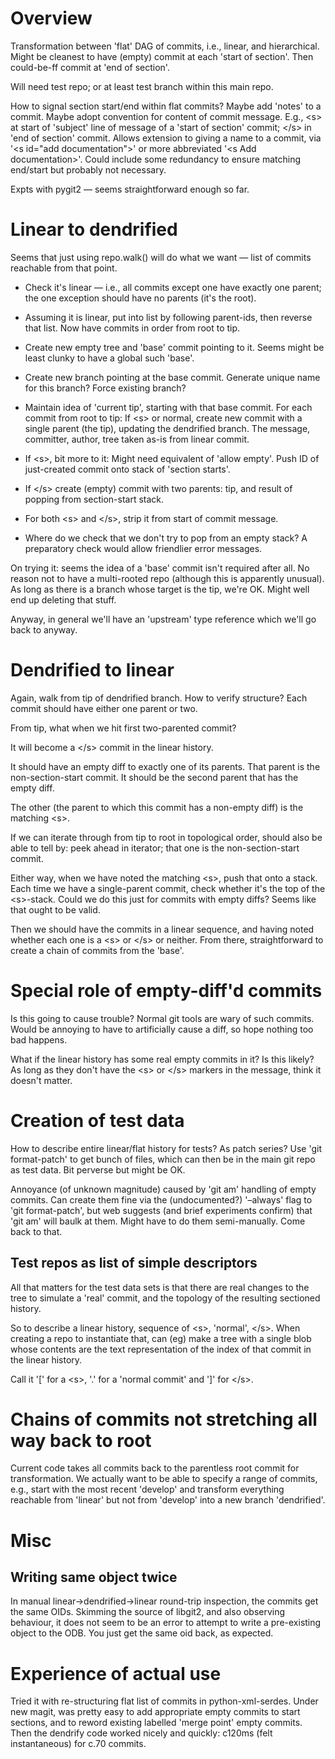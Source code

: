 * Overview

Transformation between 'flat' DAG of commits, i.e., linear, and
hierarchical.  Might be cleanest to have (empty) commit at each 'start
of section'.  Then could-be-ff commit at 'end of section'.

Will need test repo; or at least test branch within this main repo.

How to signal section start/end within flat commits?  Maybe add 'notes'
to a commit.  Maybe adopt convention for content of commit message.
E.g., <s> at start of 'subject' line of message of a 'start of section'
commit; </s> in 'end of section' commit.  Allows extension to giving a
name to a commit, via '<s id="add documentation">' or more abbreviated
'<s Add documentation>'.  Could include some redundancy to ensure
matching end/start but probably not necessary.

Expts with pygit2 --- seems straightforward enough so far.


* Linear to dendrified

Seems that just using repo.walk() will do what we want --- list of
commits reachable from that point.

- Check it's linear --- i.e., all commits except one have exactly one
  parent; the one exception should have no parents (it's the root).

- Assuming it is linear, put into list by following parent-ids, then
  reverse that list.  Now have commits in order from root to tip.

- Create new empty tree and 'base' commit pointing to it.  Seems might
  be least clunky to have a global such 'base'.

- Create new branch pointing at the base commit.  Generate unique name
  for this branch?  Force existing branch?

- Maintain idea of 'current tip', starting with that base commit.  For
  each commit from root to tip: If <s> or normal, create new commit with
  a single parent (the tip), updating the dendrified branch.  The
  message, committer, author, tree taken as-is from linear commit.

- If <s>, bit more to it: Might need equivalent of 'allow empty'.  Push
  ID of just-created commit onto stack of 'section starts'.

- If </s> create (empty) commit with two parents: tip, and result of
  popping from section-start stack.

- For both <s> and </s>, strip it from start of commit message.

- Where do we check that we don't try to pop from an empty stack?  A
  preparatory check would allow friendlier error messages.

On trying it: seems the idea of a 'base' commit isn't required after
all.  No reason not to have a multi-rooted repo (although this is
apparently unusual).  As long as there is a branch whose target is the
tip, we're OK.  Might well end up deleting that stuff.

Anyway, in general we'll have an 'upstream' type reference which we'll
go back to anyway.


* Dendrified to linear

Again, walk from tip of dendrified branch.  How to verify structure?
Each commit should have either one parent or two.

From tip, what when we hit first two-parented commit?

It will become a </s> commit in the linear history.

It should have an empty diff to exactly one of its parents.  That parent
is the non-section-start commit.  It should be the second parent that
has the empty diff.

The other (the parent to which this commit has a non-empty diff) is the
matching <s>.

If we can iterate through from tip to root in topological order, should
also be able to tell by: peek ahead in iterator; that one is the
non-section-start commit.

Either way, when we have noted the matching <s>, push that onto a
stack.  Each time we have a single-parent commit, check whether it's the
top of the <s>-stack.  Could we do this just for commits with empty
diffs?  Seems like that ought to be valid.

Then we should have the commits in a linear sequence, and having noted
whether each one is a <s> or </s> or neither.  From there,
straightforward to create a chain of commits from the 'base'.


* Special role of empty-diff'd commits

Is this going to cause trouble?  Normal git tools are wary of such
commits.  Would be annoying to have to artificially cause a diff, so
hope nothing too bad happens.

What if the linear history has some real empty commits in it?  Is this
likely?  As long as they don't have the <s> or </s> markers in the
message, think it doesn't matter.


* Creation of test data

How to describe entire linear/flat history for tests?  As patch series?
Use 'git format-patch' to get bunch of files, which can then be in the
main git repo as test data.   Bit perverse but might be OK.

Annoyance (of unknown magnitude) caused by 'git am' handling of empty
commits.  Can create them fine via the (undocumented?) '--always' flag
to 'git format-patch', but web suggests (and brief experiments confirm)
that 'git am' will baulk at them.  Might have to do them semi-manually.
Come back to that.

** Test repos as list of simple descriptors

All that matters for the test data sets is that there are real changes
to the tree to simulate a 'real' commit, and the topology of the
resulting sectioned history.

So to describe a linear history, sequence of <s>, 'normal', </s>.  When
creating a repo to instantiate that, can (eg) make a tree with a single
blob whose contents are the text representation of the index of that
commit in the linear history.

Call it '[' for a <s>, '.' for a 'normal commit' and ']' for </s>.


* Chains of commits not stretching all way back to root

Current code takes all commits back to the parentless root commit for
transformation.  We actually want to be able to specify a range of
commits, e.g., start with the most recent 'develop' and transform
everything reachable from 'linear' but not from 'develop' into a new
branch 'dendrified'.


* Misc

** Writing same object twice

In manual linear->dendrified->linear round-trip inspection, the commits
get the same OIDs.  Skimming the source of libgit2, and also observing
behaviour, it does not seem to be an error to attempt to write a
pre-existing object to the ODB.  You just get the same oid back, as
expected.


* Experience of actual use

Tried it with re-structuring flat list of commits in python-xml-serdes.
Under new magit, was pretty easy to add appropriate empty commits to
start sections, and to reword existing labelled 'merge point' empty
commits.  Then the dendrify code worked nicely and quickly: c120ms (felt
instantaneous) for c.70 commits.
